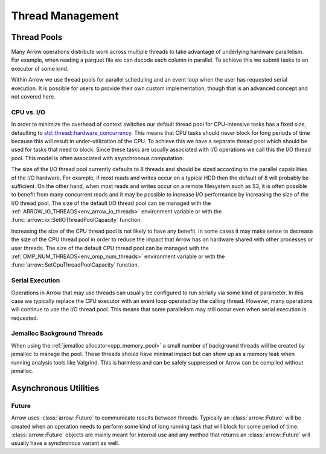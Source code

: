 .. Licensed to the Apache Software Foundation (ASF) under one
.. or more contributor license agreements.  See the NOTICE file
.. distributed with this work for additional information
.. regarding copyright ownership.  The ASF licenses this file
.. to you under the Apache License, Version 2.0 (the
.. "License"); you may not use this file except in compliance
.. with the License.  You may obtain a copy of the License at

..   http://www.apache.org/licenses/LICENSE-2.0

.. Unless required by applicable law or agreed to in writing,
.. software distributed under the License is distributed on an
.. "AS IS" BASIS, WITHOUT WARRANTIES OR CONDITIONS OF ANY
.. KIND, either express or implied.  See the License for the
.. specific language governing permissions and limitations
.. under the License.

.. default-domain:: cpp
.. highlight:: cpp

.. _cpp_thread_management:

=================
Thread Management
=================

.. seealso::
   :doc:`Thread management API reference <api/thread>`

Thread Pools
=======================

Many Arrow operations distribute work across multiple threads to take
advantage of underlying hardware parallelism.  For example, when reading a
parquet file we can decode each column in parallel.  To achieve this we
submit tasks to an executor of some kind.

Within Arrow we use thread pools for parallel scheduling and an event loop
when the user has requested serial execution.  It is possible for
users to provide their own custom implementation, though that is an advanced
concept and not covered here.

CPU vs. I/O
-----------

In order to minimize the overhead of context switches our default thread pool
for CPU-intensive tasks has a fixed size, defaulting to
`std::thread::hardware_concurrency <https://en.cppreference.com/w/cpp/thread/thread/hardware_concurrency>`_.
This means that CPU tasks should never block for long periods of time because this
will result in under-utilization of the CPU.  To achieve this we have a separate
thread pool which should be used for tasks that need to block.  Since these tasks
are usually associated with I/O operations we call this the I/O thread pool.  This
model is often associated with asynchronous computation.

The size of the I/O thread pool currently defaults to 8 threads and should
be sized according to the parallel capabilities of the I/O hardware.  For example,
if most reads and writes occur on a typical HDD then the default of 8 will probably
be sufficient.  On the other hand, when most reads and writes occur on a remote
filesystem such as S3, it is often possible to benefit from many concurrent reads
and it may be possible to increase I/O performance by increasing the size of the
I/O thread pool.  The size of the default I/O thread pool can be managed with
the :ref:`ARROW_IO_THREADS<env_arrow_io_threads>` environment variable or
with the :func:`arrow::io::SetIOThreadPoolCapacity` function.

Increasing the size of the CPU thread pool is not likely to have any benefit.  In
some cases it may make sense to decrease the size of the CPU thread pool in order
to reduce the impact that Arrow has on hardware shared with other processes or user
threads.  The size of the default CPU thread pool can be managed with the
:ref:`OMP_NUM_THREADS<env_omp_num_threads>` environment variable or with the
:func:`arrow::SetCpuThreadPoolCapacity` function.

Serial Execution
----------------

Operations in Arrow that may use threads can usually be configured to run serially
via some kind of parameter.  In this case we typically replace the CPU executor with
an event loop operated by the calling thread.  However, many operations will continue
to use the I/O thread pool.  This means that some parallelism may still occur even when
serial execution is requested.

Jemalloc Background Threads
---------------------------

When using the :ref:`jemalloc allocator<cpp_memory_pool>` a small number of
background threads will be created by jemalloc to manage the pool.  These threads
should have minimal impact but can show up as a memory leak when running analysis
tools like Valgrind.  This is harmless and can be safely suppressed or Arrow can be
compiled without jemalloc.

Asynchronous Utilities
======================

Future
------

Arrow uses :class:`arrow::Future` to communicate results between threads.  Typically
an :class:`arrow::Future` will be created when an operation needs to perform some kind
of long running task that will block for some period of time.  :class:`arrow::Future`
objects are mainly meant for internal use and any method that returns an
:class:`arrow::Future` will usually have a synchronous variant as well.